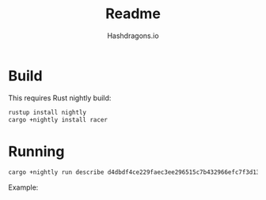 #+title: Readme
#+author: Hashdragons.io


* Build

  This requires Rust nightly build:


  #+begin_src bash
rustup install nightly
cargo +nightly install racer
  #+end_src


* Running


  #+begin_src bash
cargo +nightly run describe d4dbdf4ce229faec3ee296515c7b432966efc7f3d13ce7dd9364651ad0d625d9
  #+end_src


  Example:


  [[./images/example.png]]

